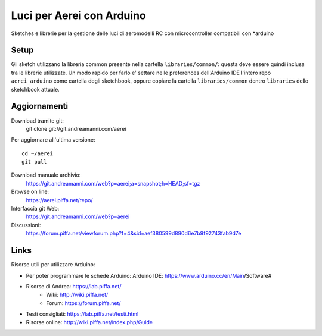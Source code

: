 Luci per Aerei con Arduino
*******************************

Sketches e librerie per la gestione delle luci di aeromodelli RC con
microcontroller compatibili con \*arduino


Setup
=======

Gli sketch utilizzano la libreria common presente nella cartella
``libraries/common/``: questa deve essere quindi inclusa tra le librerie
utilizzate. Un modo rapido per farlo e' settare nelle preferences dell'Arduino
IDE l'intero repo ``aerei_arduino`` come cartella degli sketchbook, oppure
copiare la cartella ``libraries/common`` dentro ``libraries`` dello sketchbook
attuale.

Aggiornamenti
===============

Download tramite git:
    git clone git://git.andreamanni.com/aerei

Per aggiornare all'ultima versione::

    cd ~/aerei
    git pull

Download manuale archivio:
    https://git.andreamanni.com/web?p=aerei;a=snapshot;h=HEAD;sf=tgz    

Browse on line:
    https://aerei.piffa.net/repo/

Interfaccia git Web:
    https://git.andreamanni.com/web?p=aerei

Discussioni:
    https://forum.piffa.net/viewforum.php?f=4&sid=aef380599d890d6e7b9f92743fab9d7e
    


Links
=========
Risorse utili per utilizzare Arduino:

* Per poter programmare le schede Arduino: Arduino IDE: https://www.arduino.cc/en/Main/Software#
* Risorse di Andrea: https://lab.piffa.net/
    * Wiki: http://wiki.piffa.net/
    * Forum: https://forum.piffa.net/
* Testi consigliati: https://lab.piffa.net/testi.html
* Risorse online: http://wiki.piffa.net/index.php/Guide

